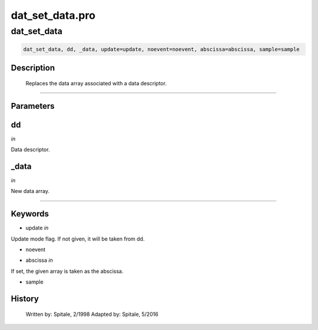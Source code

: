 dat\_set\_data.pro
===================================================================================================



























dat\_set\_data
________________________________________________________________________________________________________________________





.. code:: IDL

 dat_set_data, dd, _data, update=update, noevent=noevent, abscissa=abscissa, sample=sample



Description
-----------
	Replaces the data array associated with a data descriptor.













+++++++++++++++++++++++++++++++++++++++++++++++++++++++++++++++++++++++++++++++++++++++++++++++++++++++++++++++++++++++++++++++++++++++++++++++++++++++++++++++++++++++++++++


Parameters
----------




dd
-----------------------------------------------------------------------------

*in* 

Data descriptor.





\_data
-----------------------------------------------------------------------------

*in* 

New data array.





+++++++++++++++++++++++++++++++++++++++++++++++++++++++++++++++++++++++++++++++++++++++++++++++++++++++++++++++++++++++++++++++++++++++++++++++++++++++++++++++++++++++++++++++++




Keywords
--------


.. _update
- update *in* 

Update mode flag.  If not given, it will be taken from dd.




.. _noevent
- noevent 



.. _abscissa
- abscissa *in* 

If set, the given array is taken as the abscissa.




.. _sample
- sample 













History
-------

 	Written by:	Spitale, 2/1998
 	Adapted by:	Spitale, 5/2016






















